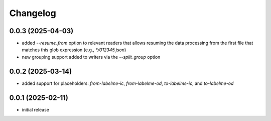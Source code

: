 Changelog
=========

0.0.3 (2025-04-03)
------------------

- added `--resume_from` option to relevant readers that allows resuming the data processing
  from the first file that matches this glob expression (e.g., `*/012345.json`)
- new grouping support added to writers via the `--split_group` option


0.0.2 (2025-03-14)
------------------

- added support for placeholders: `from-labelme-ic`, `from-labelme-od`, `to-labelme-ic`, and `to-labelme-od`


0.0.1 (2025-02-11)
------------------

- initial release

